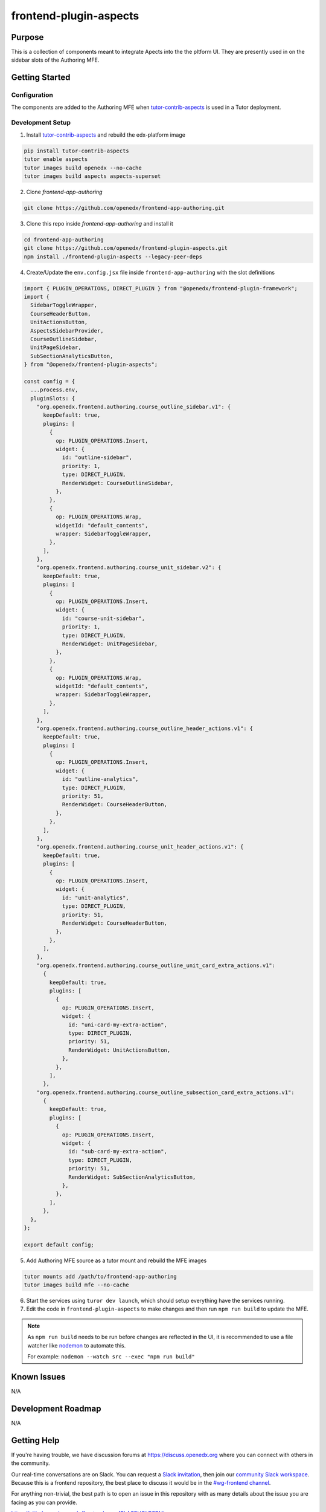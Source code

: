 frontend-plugin-aspects
##########################

|license-badge| |status-badge| |ci-badge| |codecov-badge|

.. |license-badge| image:: https://img.shields.io/github/license/openedx/frontend-plugin-aspects.svg
    :target: https://github.com/openedx/frontend-plugin-aspects/blob/main/LICENSE
    :alt: License

.. |status-badge| image:: https://img.shields.io/badge/Status-Maintained-brightgreen

.. |ci-badge| image:: https://github.com/openedx/frontend-plugin-aspects/actions/workflows/ci.yml/badge.svg
    :target: https://github.com/openedx/frontend-plugin-aspects/actions/workflows/ci.yml
    :alt: Continuous Integration

.. |codecov-badge| image:: https://codecov.io/github/openedx/frontend-plugin-aspects/coverage.svg?branch=main
    :target: https://codecov.io/github/openedx/frontend-plugin-aspects?branch=main
    :alt: Codecov

Purpose
=======

This is a collection of components meant to integrate Apects into the the pltform UI. They are presently used in on the sidebar slots of the Authoring MFE.


Getting Started
===============

Configuration
-------------

The components are added to the Authoring MFE when `tutor-contrib-aspects`_ is used in a Tutor deployment.

.. _tutor-contrib-aspects: https://github.com/openedx/tutor-contrib-aspects


Development Setup
-----------------

1. Install `tutor-contrib-aspects`_ and rebuild the edx-platform image

.. code-block:: sh

   pip install tutor-contrib-aspects
   tutor enable aspects
   tutor images build openedx --no-cache
   tutor images build aspects aspects-superset

2. Clone *frontend-app-authoring*

.. code-block:: sh

   git clone https://github.com/openedx/frontend-app-authoring.git

3. Clone this repo inside *frontend-app-authoring* and install it

.. code-block::

   cd frontend-app-authoring
   git clone https://github.com/openedx/frontend-plugin-aspects.git
   npm install ./frontend-plugin-aspects --legacy-peer-deps

4. Create/Update the ``env.config.jsx`` file inside ``frontend-app-authoring`` with the slot definitions

.. code-block:: jsx

   import { PLUGIN_OPERATIONS, DIRECT_PLUGIN } from "@openedx/frontend-plugin-framework";
   import {
     SidebarToggleWrapper,
     CourseHeaderButton,
     UnitActionsButton,
     AspectsSidebarProvider,
     CourseOutlineSidebar,
     UnitPageSidebar,
     SubSectionAnalyticsButton,
   } from "@openedx/frontend-plugin-aspects";

   const config = {
     ...process.env,
     pluginSlots: {
       "org.openedx.frontend.authoring.course_outline_sidebar.v1": {
         keepDefault: true,
         plugins: [
           {
             op: PLUGIN_OPERATIONS.Insert,
             widget: {
               id: "outline-sidebar",
               priority: 1,
               type: DIRECT_PLUGIN,
               RenderWidget: CourseOutlineSidebar,
             },
           },
           {
             op: PLUGIN_OPERATIONS.Wrap,
             widgetId: "default_contents",
             wrapper: SidebarToggleWrapper,
           },
         ],
       },
       "org.openedx.frontend.authoring.course_unit_sidebar.v2": {
         keepDefault: true,
         plugins: [
           {
             op: PLUGIN_OPERATIONS.Insert,
             widget: {
               id: "course-unit-sidebar",
               priority: 1,
               type: DIRECT_PLUGIN,
               RenderWidget: UnitPageSidebar,
             },
           },
           {
             op: PLUGIN_OPERATIONS.Wrap,
             widgetId: "default_contents",
             wrapper: SidebarToggleWrapper,
           },
         ],
       },
       "org.openedx.frontend.authoring.course_outline_header_actions.v1": {
         keepDefault: true,
         plugins: [
           {
             op: PLUGIN_OPERATIONS.Insert,
             widget: {
               id: "outline-analytics",
               type: DIRECT_PLUGIN,
               priority: 51,
               RenderWidget: CourseHeaderButton,
             },
           },
         ],
       },
       "org.openedx.frontend.authoring.course_unit_header_actions.v1": {
         keepDefault: true,
         plugins: [
           {
             op: PLUGIN_OPERATIONS.Insert,
             widget: {
               id: "unit-analytics",
               type: DIRECT_PLUGIN,
               priority: 51,
               RenderWidget: CourseHeaderButton,
             },
           },
         ],
       },
       "org.openedx.frontend.authoring.course_outline_unit_card_extra_actions.v1":
         {
           keepDefault: true,
           plugins: [
             {
               op: PLUGIN_OPERATIONS.Insert,
               widget: {
                 id: "uni-card-my-extra-action",
                 type: DIRECT_PLUGIN,
                 priority: 51,
                 RenderWidget: UnitActionsButton,
               },
             },
           ],
         },
       "org.openedx.frontend.authoring.course_outline_subsection_card_extra_actions.v1":
         {
           keepDefault: true,
           plugins: [
             {
               op: PLUGIN_OPERATIONS.Insert,
               widget: {
                 id: "sub-card-my-extra-action",
                 type: DIRECT_PLUGIN,
                 priority: 51,
                 RenderWidget: SubSectionAnalyticsButton,
               },
             },
           ],
         },
     },
   };

   export default config;


5. Add Authoring MFE source as a tutor mount and rebuild the MFE images

.. code-block:: sh

   tutor mounts add /path/to/frontend-app-authoring
   tutor images build mfe --no-cache

6. Start the services using ``turor dev launch``, which should setup everything have the services running.
7. Edit the code in ``frontend-plugin-aspects`` to make changes and then run ``npm run build`` to update the MFE.

.. note::

    As ``npm run build`` needs to be run before changes are reflected in the UI, it is recommended
    to use a file watcher like `nodemon`_ to automate this.

    For example: ``nodemon --watch src --exec "npm run build"``


.. _nodemon: https://nodemon.io

Known Issues
============

N/A

Development Roadmap
===================

N/A

Getting Help
============

If you're having trouble, we have discussion forums at
https://discuss.openedx.org where you can connect with others in the community.

Our real-time conversations are on Slack. You can request a `Slack
invitation`_, then join our `community Slack workspace`_.  Because this is a
frontend repository, the best place to discuss it would be in the `#wg-frontend
channel`_.

For anything non-trivial, the best path is to open an issue in this repository
with as many details about the issue you are facing as you can provide.

https://github.com/openedx/frontend-app-[PLACEHOLDER]/issues

For more information about these options, see the `Getting Help`_ page.

.. _Slack invitation: https://openedx.org/slack
.. _community Slack workspace: https://openedx.slack.com/
.. _#wg-frontend channel: https://openedx.slack.com/archives/C04BM6YC7A6
.. _Getting Help: https://openedx.org/getting-help

License
=======

The code in this repository is licensed under the AGPLv3 unless otherwise
noted.

Please see `LICENSE <LICENSE>`_ for details.

Contributing
============

Contributions are very welcome.  Please read `How To Contribute`_ for details.

.. _How To Contribute: https://openedx.org/r/how-to-contribute

This project is currently accepting all types of contributions, bug fixes,
security fixes, maintenance work, or new features.  However, please make sure
to have a discussion about your new feature idea with the maintainers prior to
beginning development to maximize the chances of your change being accepted.
You can start a conversation by creating a new issue on this repo summarizing
your idea.

The Open edX Code of Conduct
============================

All community members are expected to follow the `Open edX Code of Conduct`_.

.. _Open edX Code of Conduct: https://openedx.org/code-of-conduct/

People
======

The assigned maintainers for this component and other project details may be
found in `Backstage`_. Backstage pulls this data from the ``catalog-info.yaml``
file in this repo.

.. _Backstage: https://open-edx-backstage.herokuapp.com/catalog/default/component/frontend-plugin-aspects

Reporting Security Issues
=========================

Please do not report security issues in public.  Email security@openedx.org instead.
